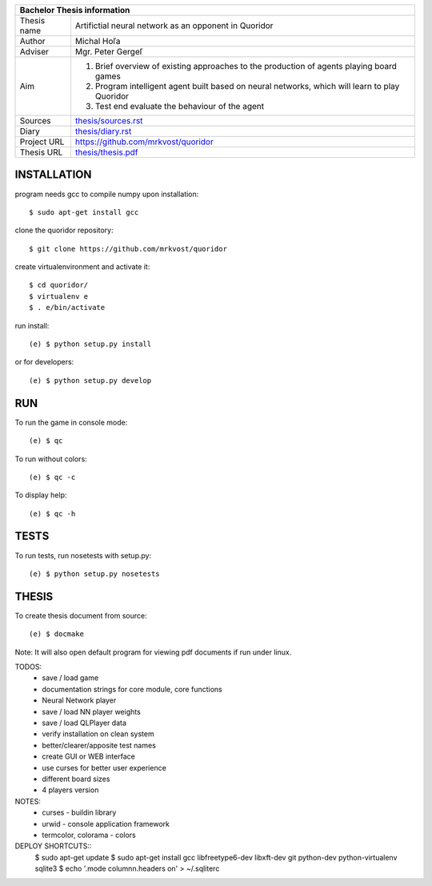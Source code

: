 
+-------------+----------------------------------------------------------+
| Bachelor Thesis information                                            |
+=============+==========================================================+
| Thesis name | Artifictial neural network as an opponent in Quoridor    |
+-------------+----------------------------------------------------------+
| Author      | Michal Hoľa                                              |
+-------------+----------------------------------------------------------+
| Adviser     | Mgr. Peter Gergeľ                                        |
+-------------+----------------------------------------------------------+
|             | 1. Brief overview of existing approaches to the          |
|             |    production of agents playing board games              |
| Aim         | 2. Program intelligent agent built based on neural       |
|             |    networks, which will learn to play Quoridor           |
|             | 3. Test end evaluate the behaviour of the agent          |
+-------------+----------------------------------------------------------+
| Sources     | `thesis/sources.rst </thesis/sources.rst>`_              |
+-------------+----------------------------------------------------------+
| Diary       | `thesis/diary.rst </thesis/diary.rst>`_                  |
+-------------+----------------------------------------------------------+
| Project URL | `<https://github.com/mrkvost/quoridor>`_                 |
+-------------+----------------------------------------------------------+
| Thesis URL  | `thesis/thesis.pdf </thesis/thesis.pdf>`_                |
+-------------+----------------------------------------------------------+


INSTALLATION
============
program needs gcc to compile numpy upon installation::

    $ sudo apt-get install gcc

clone the quoridor repository::

    $ git clone https://github.com/mrkvost/quoridor

create virtualenvironment and activate it::

    $ cd quoridor/
    $ virtualenv e
    $ . e/bin/activate

run install::

    (e) $ python setup.py install

or for developers::

    (e) $ python setup.py develop

RUN
===
To run the game in console mode::

    (e) $ qc

To run without colors::

    (e) $ qc -c

To display help::

    (e) $ qc -h


TESTS
=====
To run tests, run nosetests with setup.py::

    (e) $ python setup.py nosetests

THESIS
======
To create thesis document from source::

    (e) $ docmake

Note: It will also open default program for viewing pdf documents if run under
linux.


TODOS:
 - save / load game
 - documentation strings for core module, core functions

 - Neural Network player
 - save / load NN player weights
 - save / load QLPlayer data

 - verify installation on clean system
 - better/clearer/apposite test names

 - create GUI or WEB interface
 - use curses for better user experience
 - different board sizes
 - 4 players version

NOTES:
 - curses - buildin library
 - urwid - console application framework
 - termcolor, colorama - colors

DEPLOY SHORTCUTS::
    $ sudo apt-get update
    $ sudo apt-get install gcc libfreetype6-dev libxft-dev git python-dev python-virtualenv sqlite3
    $ echo '.mode column\n.headers on' > ~/.sqliterc
